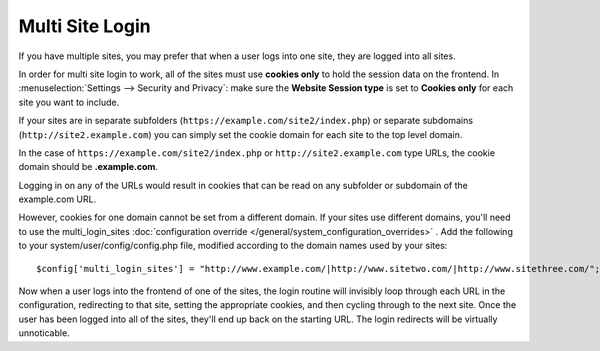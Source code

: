 Multi Site Login
================

If you have multiple sites, you may prefer that when a user logs into one site, they are logged into all sites.

In order for multi site login to work, all of the sites must use **cookies only** to hold the session data on the frontend.  In :menuselection:`Settings --> Security and Privacy`: make sure the **Website Session type** is set to **Cookies only** for each site you want to include.

If your sites are in separate subfolders (``https://example.com/site2/index.php``) or separate subdomains (``http://site2.example.com``) you can simply set the cookie domain for each site to the top level domain.

In the case of ``https://example.com/site2/index.php`` or ``http://site2.example.com`` type URLs, the cookie domain should be **.example.com**.

Logging in on any of the URLs would result in cookies that can be read on any subfolder or subdomain of the example.com URL.

However, cookies for one domain cannot be set from a different domain. If your sites use different domains, you'll need to use the multi_login_sites :doc:`configuration override </general/system_configuration_overrides>` . Add the following to your system/user/config/config.php file, modified according to the domain names used by your sites::

$config['multi_login_sites'] = "http://www.example.com/|http://www.sitetwo.com/|http://www.sitethree.com/";

Now when a user logs into the frontend of one of the sites, the login routine will invisibly loop through each URL in the configuration, redirecting to that site, setting the appropriate cookies, and then cycling through to the next site.  Once the user has been logged into all of the sites, they'll end up back on the starting URL.  The login redirects will be virtually unnoticable.






